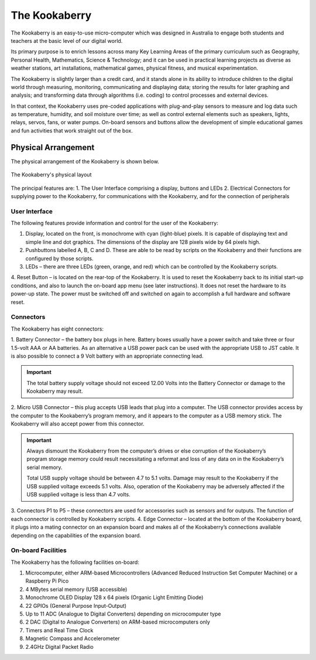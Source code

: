 The Kookaberry
==============

The Kookaberry is an easy-to-use micro-computer which was designed in Australia to engage both students and teachers at the basic level of our digital world.

.. image:: images/kberry-front-photo.png
   :width: 80%
   :align: center

Its primary purpose is to enrich lessons across many Key Learning Areas of the primary curriculum such as Geography, 
Personal Health, Mathematics, Science & Technology; and it can be used in practical learning projects as diverse as weather stations, art installations, 
mathematical games, physical fitness, and musical experimentation.

The Kookaberry is slightly larger than a credit card, and it stands alone in its ability to introduce children to the digital world through measuring, 
monitoring, communicating and displaying data; storing the results for later graphing and analysis; 
and transforming data through algorithms (i.e. coding) to control processes and external devices.

In that context, the Kookaberry uses pre-coded applications with plug-and-play sensors to measure and log data such as temperature, 
humidity, and soil moisture over time; as well as control external elements such as speakers, lights, relays, servos, fans, or water pumps. 
On-board sensors and buttons allow the development of simple educational games and fun activities that work straight out of the box.

--------------------
Physical Arrangement
--------------------

The physical arrangement of the Kookaberry is shown below.

.. _kberrylayout:

.. figure:: images/kberry-layout.png
   :width: 80%
   :align: center

   The Kookaberry's physical layout

The principal features are:
1. The User Interface comprising a display, buttons and LEDs
2. Electrical Connectors for supplying power to the Kookaberry, for communications with the Kookaberry, and for the connection of peripherals


User Interface
--------------

The following features provide information and control for the user of the Kookaberry:

1.	Display, located on the front, is monochrome with cyan (light-blue) pixels. It is capable of displaying text and simple line and dot graphics.  The dimensions of the display are 128 pixels wide by 64 pixels high.
2.	Pushbuttons labelled A, B, C and D.  These are able to be read by scripts on the Kookaberry and their functions are configured by those scripts.
3.	LEDs – there are three LEDs (green, orange, and red) which can be controlled by the Kookaberry scripts.  
4.	Reset Button – is located on the rear-top of the Kookaberry.  It is used to reset the Kookaberry back to its initial start-up conditions, 
and also to launch the on-board app menu (see later instructions).  It does not reset the hardware to its power-up state. 
The power must be switched off and switched on again to accomplish a full hardware and software reset.

Connectors
----------

The Kookaberry has eight connectors:

1.	Battery Connector – the battery box plugs in here.  
Battery boxes usually have a power switch and take three or four 1.5-volt AAA or AA batteries. 
As an alternative a USB power pack can be used with the appropriate USB to JST cable.  
It is also possible to connect a 9 Volt battery with an appropriate connecting lead.

.. important:: 
    The total battery supply voltage should not exceed 12.00 Volts into the Battery Connector or damage to the Kookaberry may result.


2.	Micro USB Connector – this plug accepts USB leads that plug into a computer.  
The USB connector provides access by the computer to the Kookaberry’s program memory, and it appears to the computer as a USB memory stick.  
The Kookaberry will also accept power from this connector. 

.. important:: 
    Always dismount the Kookaberry from the computer’s drives or else corruption of the Kookaberry’s program storage memory could result 
    necessitating a reformat and loss of any data on in the Kookaberry’s serial memory.

    Total USB supply voltage should be between 4.7 to 5.1 volts.  Damage may result to the Kookaberry if the USB supplied voltage exceeds 5.1 volts.  
    Also, operation of the Kookaberry may be adversely affected if the USB supplied voltage is less than 4.7 volts.


3.	Connectors P1 to P5 – these connectors are used for accessories such as sensors and for outputs. 
The function of each connector is controlled by Kookaberry scripts.
4.	Edge Connector – located at the bottom of the Kookaberry board, it plugs into a mating connector on an expansion board 
and makes all of the Kookaberry’s connections available depending on the capabilities of the expansion board.


On-board Facilities
-------------------

The Kookaberry has the following facilities on-board:

1.	Microcomputer, either ARM-based Microcontrollers (Advanced Reduced Instruction Set Computer Machine) or a Raspberry Pi Pico
2.	4 MBytes serial memory (USB accessible)
3.	Monochrome OLED Display 128 x 64 pixels (Organic Light Emitting Diode)
4.	22 GPIOs (General Purpose Input-Output)
5.	Up to 11 ADC (Analogue to Digital Converters) depending on microcomputer type
6.	2 DAC (Digital to Analogue Converters) on ARM-based microcomputers only
7.	Timers and Real Time Clock
8.	Magnetic Compass and Accelerometer
9.	2.4GHz Digital Packet Radio


